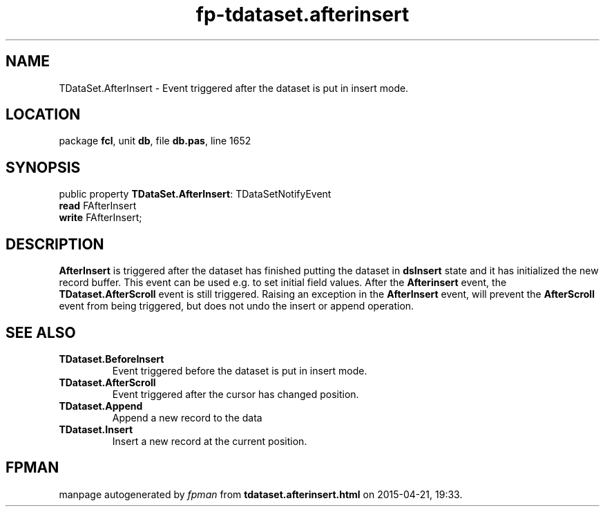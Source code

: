 .\" file autogenerated by fpman
.TH "fp-tdataset.afterinsert" 3 "2014-03-14" "fpman" "Free Pascal Programmer's Manual"
.SH NAME
TDataSet.AfterInsert - Event triggered after the dataset is put in insert mode.
.SH LOCATION
package \fBfcl\fR, unit \fBdb\fR, file \fBdb.pas\fR, line 1652
.SH SYNOPSIS
public property \fBTDataSet.AfterInsert\fR: TDataSetNotifyEvent
  \fBread\fR FAfterInsert
  \fBwrite\fR FAfterInsert;
.SH DESCRIPTION
\fBAfterInsert\fR is triggered after the dataset has finished putting the dataset in \fBdsInsert\fR state and it has initialized the new record buffer. This event can be used e.g. to set initial field values. After the \fBAfterinsert\fR event, the \fBTDataset.AfterScroll\fR event is still triggered. Raising an exception in the \fBAfterInsert\fR event, will prevent the \fBAfterScroll\fR event from being triggered, but does not undo the insert or append operation.


.SH SEE ALSO
.TP
.B TDataset.BeforeInsert
Event triggered before the dataset is put in insert mode.
.TP
.B TDataset.AfterScroll
Event triggered after the cursor has changed position.
.TP
.B TDataset.Append
Append a new record to the data
.TP
.B TDataset.Insert
Insert a new record at the current position.

.SH FPMAN
manpage autogenerated by \fIfpman\fR from \fBtdataset.afterinsert.html\fR on 2015-04-21, 19:33.

